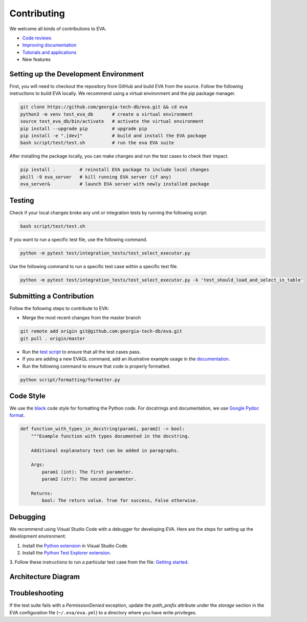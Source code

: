 Contributing
----

We welcome all kinds of contributions to EVA.

-  `Code reviews <https://github.com/georgia-tech-db/eva/pulls>`_
-  `Improving documentation <https://github.com/georgia-tech-db/eva/tree/master/docs>`_
-  `Tutorials and applications <https://github.com/georgia-tech-db/eva/tree/master/tutorials>`_
-  New features

Setting up the Development Environment
=====

First, you will need to checkout the repository from GitHub and build EVA from
the source. Follow the following instructions to build EVA locally. We recommend using a virtual environment and the pip package manager. 

.. code-block:: bash

   git clone https://github.com/georgia-tech-db/eva.git && cd eva
   python3 -m venv test_eva_db       # create a virtual environment
   source test_eva_db/bin/activate   # activate the virtual environment
   pip install --upgrade pip         # upgrade pip
   pip install -e ".[dev]"           # build and install the EVA package
   bash script/test/test.sh          # run the eva EVA suite
   
After installing the package locally, you can make changes and run the test cases to check their impact.

.. code-block:: bash

   pip install .         # reinstall EVA package to include local changes 
   pkill -9 eva_server   # kill running EVA server (if any)
   eva_server&           # launch EVA server with newly installed package


Testing
====

Check if your local changes broke any unit or integration tests by running the following script:

.. code-block:: bash

   bash script/test/test.sh

If you want to run a specific test file, use the following command.

.. code-block:: bash

   python -m pytest test/integration_tests/test_select_executor.py

Use the following command to run a specific test case within a specific test
file.

.. code-block:: bash

   python -m pytest test/integration_tests/test_select_executor.py -k 'test_should_load_and_select_in_table'

Submitting a Contribution
====

Follow the following steps to contribute to EVA:

-  Merge the most recent changes from the master branch

.. code-block:: bash

       git remote add origin git@github.com:georgia-tech-db/eva.git
       git pull . origin/master

-  Run the `test script <#testing>`__ to ensure that all the test cases pass.
-  If you are adding a new EVAQL command, add an illustrative example usage in 
   the `documentation <https://github.com/georgia-tech-db/eva/tree/master/docs>`_.
- Run the following command to ensure that code is properly formatted.

.. code-block:: python

      python script/formatting/formatter.py 

Code Style
====

We use the `black <https://github.com/psf/black>`__ code style for
formatting the Python code. For docstrings and documentation, we use
`Google Pydoc format <https://sphinxcontrib-napoleon.readthedocs.io/en/latest/example_google.html>`__.

.. code-block:: python

   def function_with_types_in_docstring(param1, param2) -> bool:
       """Example function with types documented in the docstring.

       Additional explanatory text can be added in paragraphs.

       Args:
           param1 (int): The first parameter.
           param2 (str): The second parameter.

       Returns:
           bool: The return value. True for success, False otherwise.

Debugging
====

We recommend using Visual Studio Code with a debugger for developing EVA. Here are the steps for setting up the development environment:

1. Install the `Python extension <https://marketplace.visualstudio.com/items?itemName=ms-python.python>`__ in Visual Studio Code.

2. Install the `Python Test Explorer extension <https://marketplace.visualstudio.com/items?itemName=LittleFoxTeam.vscode-python-test-adapter>`__.

3. Follow these instructions to run a particular test case from the file:
`Getting started <https://github.com/kondratyev-nv/vscode-python-test-adapter#getting-started>`__.

.. image:: images/eva-debug-1.jpg
   :width: 1200

.. image:: images/eva-debug-2.jpg
   :width: 1200

Architecture Diagram
====

.. image:: ../../images/eva/eva-arch.png
   :width: 1200

Troubleshooting
====

If the test suite fails with a `PermissionDenied` exception, update the `path_prefix` attribute under the `storage` section in the EVA configuration file (``~/.eva/eva.yml``) to a directory where you have write privileges.
